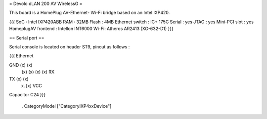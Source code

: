 = Devolo dLAN 200 AV WirelessG =

This board is a HomePlug AV-Ethernet- Wi-Fi bridge based on an Intel IXP420.

{{{
SoC : Intel IXP420ABB
RAM : 32MB
Flash : 4MB
Ethernet switch : IC+ 175C
Serial : yes
JTAG : yes
Mini-PCI slot : yes
HomeplugAV frontend : Intellon INT6000
Wi-Fi: Atheros AR2413 (XG-632-D1)
}}}

== Serial port ==

Serial console is located on header ST9, pinout as follows :

{{{
Ethernet

GND (x) (x)
    (x) (x)
    (x) (x) RX
TX  (x) (x)
    (x) [x] VCC

Capacitor C24
}}}


 . CategoryModel ["CategoryIXP4xxDevice"]
